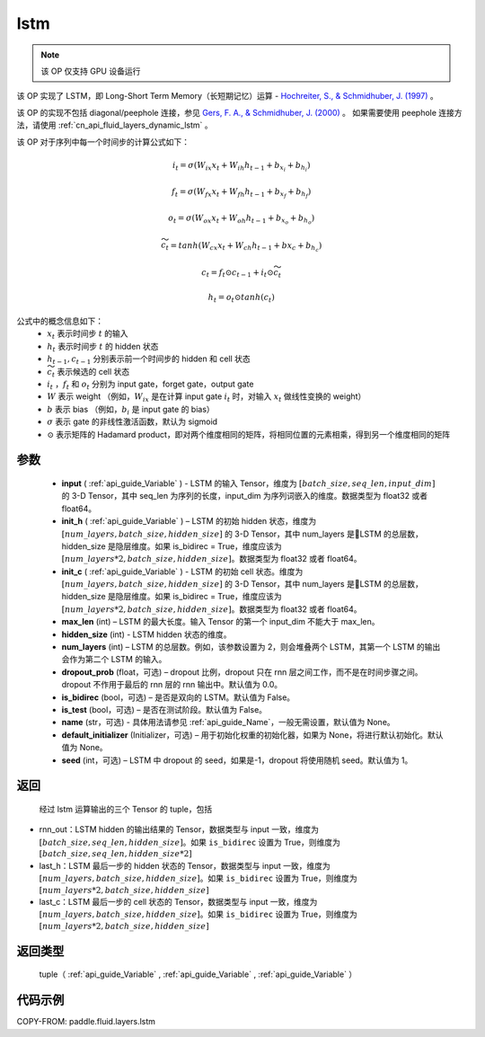 .. _cn_api_fluid_layers_lstm:

lstm
-------------------------------


.. py:function::  paddle.fluid.layers.lstm(input, init_h, init_c, max_len, hidden_size, num_layers, dropout_prob=0.0, is_bidirec=False, is_test=False, name=None, default_initializer=None, seed=-1)




.. note::
    该 OP 仅支持 GPU 设备运行

该 OP 实现了 LSTM，即 Long-Short Term Memory（长短期记忆）运算 - `Hochreiter, S., & Schmidhuber, J. (1997) <https://www.bioinf.jku.at/publications/older/2604.pdf>`_ 。

该 OP 的实现不包括 diagonal/peephole 连接，参见 `Gers, F. A., & Schmidhuber, J. (2000) <ftp://ftp.idsia.ch/pub/juergen/TimeCount-IJCNN2000.pdf>`_ 。
如果需要使用 peephole 连接方法，请使用 :ref:`cn_api_fluid_layers_dynamic_lstm` 。

该 OP 对于序列中每一个时间步的计算公式如下：

.. math::
  i_t = \sigma(W_{ix}x_{t} + W_{ih}h_{t-1} + b_{x_i} + b_{h_i})
.. math::
  f_t = \sigma(W_{fx}x_{t} + W_{fh}h_{t-1} + b_{x_f} + b_{h_f})
.. math::
  o_t = \sigma(W_{ox}x_{t} + W_{oh}h_{t-1} + b_{x_o} + b_{h_o})
.. math::
  \widetilde{c_t} = tanh(W_{cx}x_t + W_{ch}h_{t-1} + b{x_c} + b_{h_c})
.. math::
  c_t = f_t \odot c_{t-1} + i_t \odot \widetilde{c_t}
.. math::
  h_t = o_t \odot tanh(c_t)

公式中的概念信息如下：
      - :math:`x_{t}` 表示时间步 :math:`t` 的输入
      - :math:`h_{t}` 表示时间步 :math:`t` 的 hidden 状态
      - :math:`h_{t-1}, c_{t-1}` 分别表示前一个时间步的 hidden 和 cell 状态
      - :math:`\widetilde{c_t}` 表示候选的 cell 状态
      - :math:`i_t` ，:math:`f_t` 和 :math:`o_t` 分别为 input gate，forget gate，output gate
      - :math:`W` 表示 weight （例如，:math:`W_{ix}` 是在计算 input gate :math:`i_t` 时，对输入 :math:`x_{t}` 做线性变换的 weight）
      - :math:`b` 表示 bias （例如，:math:`b_{i}` 是 input gate 的 bias）
      - :math:`\sigma` 表示 gate 的非线性激活函数，默认为 sigmoid
      - :math:`\odot` 表示矩阵的 Hadamard product，即对两个维度相同的矩阵，将相同位置的元素相乘，得到另一个维度相同的矩阵

参数
::::::::::::

  - **input** ( :ref:`api_guide_Variable` ) - LSTM 的输入 Tensor，维度为 :math:`[batch\_size, seq\_len, input\_dim]` 的 3-D Tensor，其中 seq_len 为序列的长度，input_dim 为序列词嵌入的维度。数据类型为 float32 或者 float64。
  - **init_h** ( :ref:`api_guide_Variable` ) – LSTM 的初始 hidden 状态，维度为 :math:`[num\_layers, batch\_size, hidden\_size]` 的 3-D Tensor，其中 num_layers 是LSTM 的总层数，hidden_size 是隐层维度。如果 is_bidirec = True，维度应该为 :math:`[num\_layers*2, batch\_size, hidden\_size]`。数据类型为 float32 或者 float64。
  - **init_c** ( :ref:`api_guide_Variable` ) - LSTM 的初始 cell 状态。维度为 :math:`[num\_layers, batch\_size, hidden\_size]` 的 3-D Tensor，其中 num_layers 是LSTM 的总层数，hidden_size 是隐层维度。如果 is_bidirec = True，维度应该为 :math:`[num\_layers*2, batch\_size, hidden\_size]`。数据类型为 float32 或者 float64。
  - **max_len** (int) – LSTM 的最大长度。输入 Tensor 的第一个 input_dim 不能大于 max_len。
  - **hidden_size** (int) - LSTM hidden 状态的维度。
  - **num_layers** (int) –  LSTM 的总层数。例如，该参数设置为 2，则会堆叠两个 LSTM，其第一个 LSTM 的输出会作为第二个 LSTM 的输入。
  - **dropout_prob** (float，可选) – dropout 比例，dropout 只在 rnn 层之间工作，而不是在时间步骤之间。dropout 不作用于最后的 rnn 层的 rnn 输出中。默认值为 0.0。
  - **is_bidirec** (bool，可选) – 是否是双向的 LSTM。默认值为 False。
  - **is_test** (bool，可选) – 是否在测试阶段。默认值为 False。
  - **name** (str，可选) - 具体用法请参见 :ref:`api_guide_Name`，一般无需设置，默认值为 None。
  - **default_initializer** (Initializer，可选) – 用于初始化权重的初始化器，如果为 None，将进行默认初始化。默认值为 None。
  - **seed** (int，可选) – LSTM 中 dropout 的 seed，如果是-1，dropout 将使用随机 seed。默认值为 1。

返回
::::::::::::
 经过 lstm 运算输出的三个 Tensor 的 tuple，包括

- rnn_out：LSTM hidden 的输出结果的 Tensor，数据类型与 input 一致，维度为 :math:`[batch\_size, seq\_len, hidden\_size]`。如果 ``is_bidirec`` 设置为 True，则维度为 :math:`[batch\_size, seq\_len, hidden\_size*2]`
- last_h：LSTM 最后一步的 hidden 状态的 Tensor，数据类型与 input 一致，维度为 :math:`[num\_layers, batch\_size, hidden\_size]`。如果 ``is_bidirec`` 设置为 True，则维度为 :math:`[num\_layers*2, batch\_size, hidden\_size]`
- last_c：LSTM 最后一步的 cell 状态的 Tensor，数据类型与 input 一致，维度为 :math:`[num\_layers, batch\_size, hidden\_size]`。如果 ``is_bidirec`` 设置为 True，则维度为 :math:`[num\_layers*2, batch\_size, hidden\_size]`

返回类型
::::::::::::
  tuple（ :ref:`api_guide_Variable` , :ref:`api_guide_Variable` , :ref:`api_guide_Variable` ）

代码示例
::::::::::::

COPY-FROM: paddle.fluid.layers.lstm
